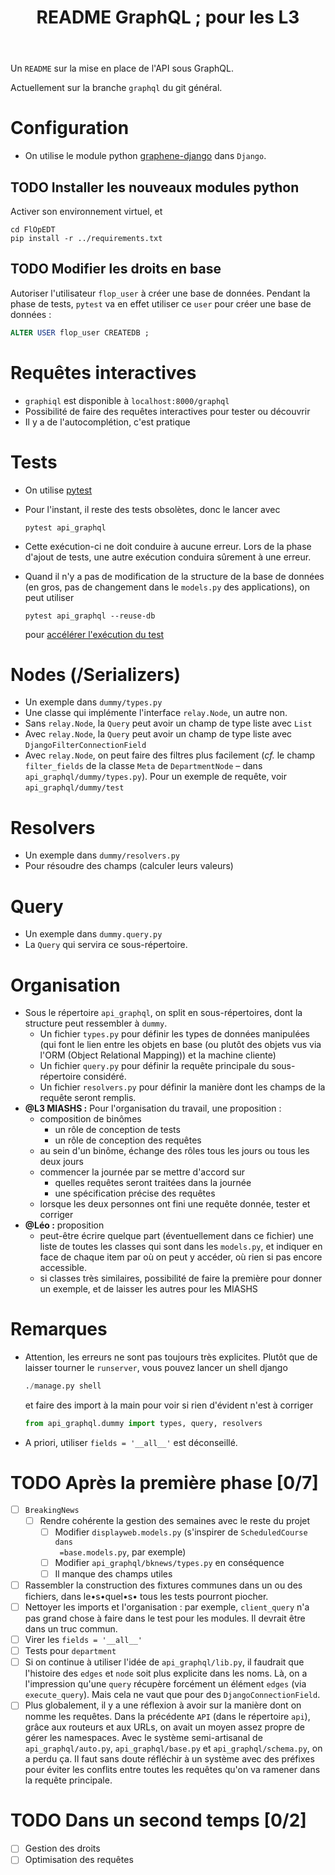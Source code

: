 #+title: README GraphQL ; pour les L3
#+options: author:nil

Un =README= sur la mise en place de l'API sous GraphQL.

Actuellement sur la branche =graphql= du git général.

* Configuration
- On utilise le module python [[https://docs.graphene-python.org/projects/django/en/latest/][graphene-django]] dans =Django=.
** TODO Installer les nouveaux modules python
Activer son environnement virtuel, et
  #+begin_src shell
    cd FlOpEDT
    pip install -r ../requirements.txt
  #+end_src
** TODO Modifier les droits en base
Autoriser l'utilisateur =flop_user= à créer une base de données. Pendant la
phase de tests, =pytest= va en effet utiliser ce =user= pour créer une base de
données :
  #+begin_src sql
    ALTER USER flop_user CREATEDB ;
  #+end_src

* Requêtes interactives
- =graphiql= est disponible à =localhost:8000/graphql=
- Possibilité de faire des requêtes interactives pour tester ou découvrir
- Il y a de l'autocomplétion, c'est pratique

* Tests
- On utilise [[https://realpython.com/pytest-python-testing/][pytest]]
- Pour l'instant, il reste des tests obsolètes, donc le lancer avec
  #+begin_src shell
    pytest api_graphql
  #+end_src
- Cette exécution-ci ne doit conduire à aucune erreur. Lors de la phase d'ajout
  de tests, une autre exécution conduira sûrement à une erreur.
- Quand il n'y a pas de modification de la structure de la base de données (en
  gros, pas de changement dans le =models.py= des applications), on peut utiliser
  #+begin_src shell
    pytest api_graphql --reuse-db
  #+end_src
  pour [[https://pytest-django.readthedocs.io/en/latest/database.html#reuse-db-reuse-the-testing-database-between-test-runs][accélérer l'exécution du test]]

* Nodes (/Serializers)
- Un exemple dans =dummy/types.py=
- Une classe qui implémente l'interface =relay.Node=, un autre non.
- Sans =relay.Node=, la =Query= peut avoir un champ de type liste avec =List=
- Avec =relay.Node=, la =Query= peut avoir un champ de type liste avec =DjangoFilterConnectionField=
- Avec =relay.Node=, on peut faire des filtres plus facilement (/cf./ le champ
  =filter_fields= de la classe =Meta= de =DepartmentNode= -- dans
  =api_graphql/dummy/types.py=). Pour un exemple de requête, voir
  =api_graphql/dummy/test=

* Resolvers
- Un exemple dans =dummy/resolvers.py=
- Pour résoudre des champs (calculer leurs valeurs)

* Query
- Un exemple dans =dummy.query.py=
- La =Query= qui servira ce sous-répertoire.

* Organisation
- Sous le répertoire =api_graphql=, on split en sous-répertoires, dont la
  structure peut ressembler à =dummy=.
  - Un fichier =types.py= pour définir les types de données manipulées
    (qui font le lien entre les objets en base (ou plutôt des objets vus via
    l'ORM (Object Relational Mapping)) et la machine cliente)
  - Un fichier =query.py= pour définir la requête principale du sous-répertoire
    considéré.
  - Un fichier =resolvers.py= pour définir la manière dont les champs de la
    requête seront remplis.
- *@L3 MIASHS :* Pour l'organisation du travail, une proposition :
  - composition de binômes
    - un rôle de conception de tests
    - un rôle de conception des requêtes
  - au sein d'un binôme, échange des rôles tous les jours ou tous les deux jours
  - commencer la journée par se mettre d'accord sur
    - quelles requêtes seront traitées dans la journée
    - une spécification précise des requêtes
  - lorsque les deux personnes ont fini une requête donnée, tester et corriger
- *@Léo :* proposition
  - peut-être écrire quelque part (éventuellement dans ce fichier) une
    liste de toutes les classes qui sont dans les =models.py=, et indiquer en
    face de chaque item par où on peut y accéder, où rien si pas encore
    accessible.
  - si classes très similaires, possibilité de faire la première pour donner un
    exemple, et de laisser les autres pour les MIASHS

* Remarques
- Attention, les erreurs ne sont pas toujours très explicites. Plutôt que de
  laisser tourner le =runserver=, vous pouvez lancer un shell django
  #+begin_src python
    ./manage.py shell
  #+end_src
  et faire des import à la main pour voir si rien d'évident n'est à corriger
  #+begin_src python
    from api_graphql.dummy import types, query, resolvers
  #+end_src
- A priori, utiliser =fields = '__all__'= est déconseillé.


* TODO Après la première phase [0/7]
- [ ] =BreakingNews=
  - [ ] Rendre cohérente la gestion des semaines avec le reste du projet
    - [ ] Modifier =displayweb.models.py= (s'inspirer de =ScheduledCourse dans
      =base.models.py=, par exemple)
    - [ ] Modifier =api_graphql/bknews/types.py= en conséquence
    - [ ] Il manque des champs utiles
- [ ] Rassembler la construction des fixtures communes dans un ou des fichiers,
  dans le•s•quel•s• tous les tests pourront piocher.
- [ ] Nettoyer les imports et l'organisation : par exemple, =client_query= n'a
  pas grand chose à faire dans le test pour les modules. Il devrait être dans un
  truc commun.
- [ ] Virer les =fields = '__all__'=
- [ ] Tests pour =department=
- [ ] Si on continue à utiliser l'idée de =api_graphql/lib.py=, il faudrait que
  l'histoire des =edges= et =node= soit plus explicite dans les noms. Là, on a
  l'impression qu'une =query= récupère forcément un élément =edges= (via
  =execute_query=). Mais cela ne vaut que pour des =DjangoConnectionField=.
- [ ] Plus globalement, il y a une réflexion à avoir sur la manière dont on
  nomme les requêtes. Dans la précédente =API= (dans le répertoire =api=), grâce
  aux routeurs et aux URLs, on avait un moyen assez propre de gérer les
  namespaces. Avec le système semi-artisanal de =api_graphql/auto.py=,
  =api_graphql/base.py= et =api_graphql/schema.py=, on a perdu ça. Il faut sans
  doute réfléchir à un système avec des préfixes pour éviter les conflits entre
  toutes les requêtes qu'on va ramener dans la requête principale.

* TODO Dans un second temps [0/2]
- [ ] Gestion des droits
- [ ] Optimisation des requêtes
